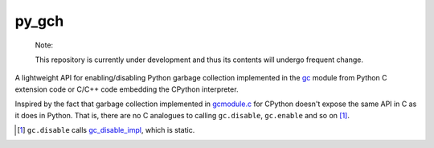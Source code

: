 .. README.rst for py_gc_helpers

py_gch
======

   Note:

   This repository is currently under development and thus its contents will
   undergo frequent change.

A lightweight API for enabling/disabling Python garbage collection implemented
in the `gc`__ module from Python C extension code or C/C++ code embedding the
CPython interpreter.

Inspired by the fact that garbage collection implemented in `gcmodule.c`__ for
CPython doesn't expose the same API in C as it does in Python. That is, there
are no C analogues to calling ``gc.disable``, ``gc.enable`` and so on [#]_.

.. __: https://docs.python.org/3/library/gc.html

.. __: https://github.com/python/cpython/blob/master/Modules/gcmodule.c

.. [#] ``gc.disable`` calls `gc_disable_impl`__, which is static.

.. __: https://github.com/python/cpython/blob/master/Modules/gcmodule.c#L1499